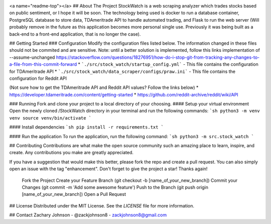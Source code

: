 .. image:: https://codecov.io/gh/zackjohnson8/StockWatch/branch/master/graph/badge.svg?token=ZAOUINTOA8
 :target: https://codecov.io/gh/zackjohnson8/StockWatch

<a name="readme-top"></a>
## About The Project
StockWatch is a web scraping analyzer which trades stocks based on public sentiment, or I hope it will be soon. The 
technology being used is docker to run a database container, PostgreSQL database to store data, TDAmeritrade API to 
handle automated trading, and Flask to run the web server (Will probably remove in the future as this 
application becomes more personal single use. Previously it was being built as a back-end to a front-end application, 
that is no longer the case).

## Getting Started
### Configuration
Modify the configuration files listed below. The information changed in these files should not be commited and are 
sensitive. Note: until a better solution is implemented, follow this links implementation of --assume-unchanged 
https://stackoverflow.com/questions/18276951/how-do-i-stop-git-from-tracking-any-changes-to-a-file-from-this-commit-forward
* ```./src/stock_watch/startup_config.yml``` - This file contains the configuration for TDAmeritrade API
* ```./src/stock_watch/data_scraper/configs/praw.ini``` - This file contains the configuration for Reddit API

(Not sure how to get the TDAmeritrade API and Reddit API values? Follow the links below)
* https://developer.tdameritrade.com/content/getting-started
* https://github.com/reddit-archive/reddit/wiki/API

### Running
Fork and clone your project to a local directory of your choosing.
#### Setup your virtual environment
Open the newly cloned /StockWatch directory in your terminal and run the following commands:
```sh
python3 -m venv venv
source venv/bin/activate
```

#### Install dependencies
```sh
pip install -r requirements.txt
```

#### Run the application
To run the application, run the following command:
```sh
python3 -m src.stock_watch
```

## Contributing
Contributions are what make the open source community such an amazing place to learn, inspire, and create. Any 
contributions you make are greatly appreciated.

If you have a suggestion that would make this better, please fork the repo and create a pull request. You can also 
simply open an issue with the tag "enhancement". Don't forget to give the project a star! Thanks again!

    Fork the Project
    Create your Feature Branch (git checkout -b [name_of_your_new_branch])
    Commit your Changes (git commit -m 'Add some awesome feature')
    Push to the Branch (git push origin [name_of_your_new_branch])
    Open a Pull Request

## License
Distributed under the MIT License. See the `LICENSE` file for more information.

## Contact
Zachary Johnson - @zackjohnson8 - zackjohnson8@gmail.com
